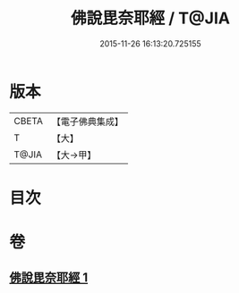 #+TITLE: 佛說毘奈耶經 / T@JIA
#+DATE: 2015-11-26 16:13:20.725155
* 版本
 |     CBETA|【電子佛典集成】|
 |         T|【大】     |
 |     T@JIA|【大→甲】   |

* 目次
* 卷
** [[file:KR6j0069_001.txt][佛說毘奈耶經 1]]
